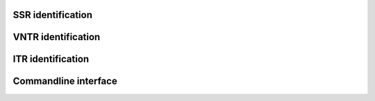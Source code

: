 SSR identification
==================

VNTR identification
===================

ITR identification
==================


Commandline interface
=====================